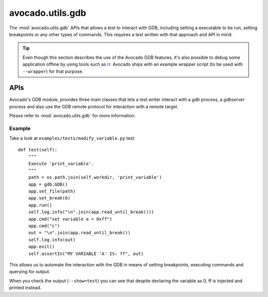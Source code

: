 avocado.utils.gdb
=================

The :mod:`avocado.utils.gdb` APIs that allows a test to interact with
GDB, including setting a executable to be run, setting breakpoints
or any other types of commands. This requires a test written with
that approach and API in mind.

.. tip:: Even though this section describes the use of the Avocado GDB
   features, it's also possible to debug some application offline by
   using tools such as `rr <http://rr-project.org>`_.  Avocado ships
   with an example wrapper script (to be used with ``--wrapper``) for
   that purpose.

APIs
----

Avocado's GDB module, provides three main classes that lets a test writer
interact with a `gdb` process, a `gdbserver` process and also use the GDB
remote protocol for interaction with a remote target.

Please refer to :mod:`avocado.utils.gdb` for more information.

Example
~~~~~~~

Take a look at ``examples/tests/modify_variable.py`` test::

    def test(self):
        """
        Execute 'print_variable'.
        """
        path = os.path.join(self.workdir, 'print_variable')
        app = gdb.GDB()
        app.set_file(path)
        app.set_break(6)
        app.run()
        self.log.info("\n".join(app.read_until_break()))
        app.cmd("set variable a = 0xff")
        app.cmd("c")
        out = "\n".join(app.read_until_break())
        self.log.info(out)
        app.exit()
        self.assertIn("MY VARIABLE 'A' IS: ff", out)

This allows us to automate the interaction with the GDB in means of
setting breakpoints, executing commands and querying for output.

When you check the output (``--show=test``) you can see that despite
declaring the variable as 0, ff is injected and printed instead.
